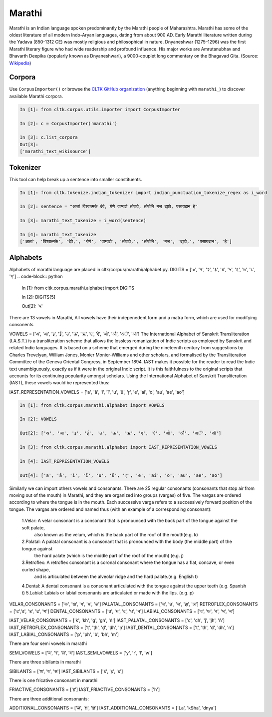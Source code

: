 Marathi
********
Marathi is an Indian language spoken predominantly by the Marathi people of Maharashtra. Marathi has some of the oldest literature of all modern Indo-Aryan languages, dating from about 900 AD. Early Marathi literature written during the Yadava (850-1312 CE) was mostly religious and philosophical in nature. Dnyaneshwar (1275–1296) was the first Marathi literary figure who had wide readership and profound influence. His major works are Amrutanubhav and Bhavarth Deepika (popularly known as Dnyaneshwari), a 9000-couplet long commentary on the Bhagavad Gita. (Source: `Wikipedia <https://en.wikipedia.org/wiki/Marathi_language>`_)

Corpora
=======
Use ``CorpusImporter()`` or browse the `CLTK GitHub organization <https://github.com/cltk>`_ (anything beginning with ``marathi_``) to discover available Marathi corpora.

.. code-block:: python

   In [1]: from cltk.corpus.utils.importer import CorpusImporter

   In [2]: c = CorpusImporter('marathi')

   In [3]: c.list_corpora
   Out[3]:
   ['marathi_text_wikisource']

Tokenizer
=========
This tool can help break up a sentence into smaller constituents.

.. code-block:: python

   In [1]: from cltk.tokenize.indian_tokenizer import indian_punctuation_tokenize_regex as i_word

   In [2]: sentence = "आतां विश्वात्मके देवे, येणे वाग्यज्ञे तोषावे, तोषोनि मज द्यावे, पसायदान हे"

   In [3]: marathi_text_tokenize = i_word(sentence)

   In [4]: marathi_text_tokenize
   ['आतां', 'विश्वात्मके', 'देवे,', 'येणे', 'वाग्यज्ञे', 'तोषावे,', 'तोषोनि', 'मज', 'द्यावे,', 'पसायदान', 'हे']


Alphabets
=========
Alphabets of marathi language are placed in cltk/corpus/marathi/alphabet.py.
DIGITS = ['०', '१', '२', '३', '४', '५', '६', '७', '८', '९']
.. code-block:: python

    In [1]: from cltk.corpus.marathi.alphabet import DIGITS

    In [2]: DIGITS[5]

    Out[2]: '५'

There are 13 vowels in Marathi,
All vowels have their indepenedent form and a matra form, which are used for modifying consonents

VOWELS = ['अ', 'आ', 'इ', 'ई', 'उ', 'ऊ', 'ऋ', 'ए', 'ऐ', 'ओ', 'औ', 'अॅ', 'ऑ']
The International Alphabet of Sanskrit Transliteration (I.A.S.T.) is a transliteration scheme that allows the lossless
romanization of Indic scripts as employed by Sanskrit and related Indic languages. It is based on a scheme that emerged
during the nineteenth century from suggestions by Charles Trevelyan, William Jones, Monier Monier-Williams and
other scholars, and formalised by the Transliteration Committee of the Geneva Oriental Congress, in September 1894.
IAST makes it possible for the reader to read the Indic text unambiguously, exactly as if it were in the original Indic script.
It is this faithfulness to the original scripts that accounts for its continuing popularity amongst scholars.
Using the International Alphabet of Sanskrit Transliteration (IAST), these vowels would be represented thus:

IAST_REPRESENTATION_VOWELS = ['a', 'ā', 'i', 'ī', 'u', 'ū', 'ṛ', 'e', 'ai', 'o', 'au', 'ae', 'ao']

.. code-block:: python

    In [1]: from cltk.corpus.marathi.alphabet import VOWELS

    In [2]: VOWELS

    Out[2]: ['अ', 'आ', 'इ', 'ई', 'उ', 'ऊ', 'ऋ', 'ए', 'ऐ', 'ओ', 'औ', 'अॅ', 'ऑ']

    In [3]: from cltk.corpus.marathi.alphabet import IAST_REPRESENTATION_VOWELS

    In [4]: IAST_REPRESENTATION_VOWELS

    out[4]: ['a', 'ā', 'i', 'ī', 'u', 'ū', 'ṛ', 'e', 'ai', 'o', 'au', 'ae', 'ao']


Similarly we can import others vowels and consonants. There are 25 regular consonants (consonants that stop air from moving out of the mouth) in Marathi, and they
are organized into groups (vargas) of five. The vargas are ordered according to where the tongue is in the mouth.
Each successive varga refers to a successively forward position of the tongue. The vargas are ordered and named thus
(with an example of a corresponding consonant):
 1.Velar: A velar consonant is a consonant that is pronounced with the back part of the tongue against the soft palate,
   also known as the velum, which is the back part of the roof of the mouth(e.g. k)
 2.Palatal: A palatal consonant is a consonant that is pronounced with the body (the middle part) of the tongue against
   the hard palate (which is the middle part of the roof of the mouth) (e.g. j)
 3.Retroflex: A retroflex consonant is a coronal consonant where the tongue has a flat, concave, or even curled shape,
   and is articulated between the alveolar ridge and the hard palate.(e.g. English t)
 4.Dental: A dental consonant is a consonant articulated with the tongue against the upper teeth (e.g. Spanish t)
 5.Labial: Labials or labial consonants are articulated or made with the lips.  (e.g. p)

VELAR_CONSONANTS = ['क', 'ख', 'ग', 'घ', 'ङ']
PALATAL_CONSONANTS = ['च', 'छ', 'ज', 'झ', 'ञ']
RETROFLEX_CONSONANTS = ['ट','ठ', 'ड', 'ढ', 'ण']
DENTAL_CONSONANTS = ['त', 'थ', 'द', 'ध', 'न']
LABIAL_CONSONANTS = ['प', 'फ', 'ब', 'भ', 'म']

IAST_VELAR_CONSONANTS = ['k', 'kh', 'g', 'gh', 'ṅ']
IAST_PALATAL_CONSONANTS = ['c', 'ch', 'j', 'jh', 'ñ']
IAST_RETROFLEX_CONSONANTS = ['ṭ', 'ṭh', 'ḍ', 'ḍh', 'ṇ']
IAST_DENTAL_CONSONANTS = ['t', 'th', 'd', 'dh', 'n']
IAST_LABIAL_CONSONANTS = ['p', 'ph', 'b', 'bh', 'm']

There are four semi vowels in marathi

SEMI_VOWELS = ['य', 'र', 'ल', 'व']
IAST_SEMI_VOWELS = ['y', 'r', 'l', 'w']

There are three sibilants in marathi

SIBILANTS = ['श', 'ष', 'स']
IAST_SIBILANTS = ['ś', 'ṣ', 's']

There is one fricative consonant in marathi

FRIACTIVE_CONSONANTS = ['ह']
IAST_FRIACTIVE_CONSONANTS = ['h']

There are three additional consonants:

ADDITIONAL_CONSONANTS = ['ळ', 'क्ष', 'ज्ञ']
IAST_ADDITIONAL_CONSONANTS = ['La', 'kSha', 'dnya']

